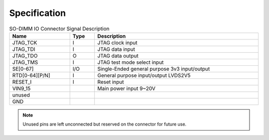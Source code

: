 Specification
=============

.. requirement:: U_POWER_01
   :rationale: The board will be powered by a lab bench power supply.

   The board shall include a 2x1 terminal block connector for power input with a voltage range of 9V to 15V.

.. requirement:: U_POWER_02

   The board shall include reverse polarity and ESD protection after the power input connector.

.. requirement:: U_POWER_03

   The board shall include a 9-15V to 3.3V voltage regulator.

.. requirement:: U_POWER_04

   An LED shall be connected to the 3.3V regulator output.

.. requirement:: U_SOM_01

   The board shall include two DDR4-SODIMM connectors.

.. requirement:: U_SOM_02

   Any routing of the DDR4-SODIMM connector pins shall comply with the following pinout.

.. image:: ../assets/io-pinout.svg
   :align: center
   :width: 50%

.. list-table:: SO-DIMM IO Connector Signal Description
   :header-rows: 1
   :width: 100%

   * - Name
     - Type
     - Description

   * - JTAG_TCK
     - I
     - JTAG clock input
   * - JTAG_TDI
     - I
     - JTAG data input
   * - JTAG_TDO
     - O
     - JTAG data output
   * - JTAG_TMS
     - I
     - JTAG test mode select input
   * - SE[0-67]
     - I/O
     - Single-Ended general purpose 3v3 input/output
   * - RTD[0-64][P/N]
     - I
     - General purpose input/output LVDS2V5
   * - RESET_I
     - I
     - Reset input
   * - VIN9_15
     - 
     - Main power input 9~20V
   * - unused
     - 
     - 
   * - GND
     - 
     - 

.. note:: Unused pins are left unconnected but reserved on the connector for future use.

.. requirement:: U_SOM_03

   The VIN9_15 pins of the DDR4-SODIMM connectors shall be connected to the protected 9-15V board power.

.. requirement:: U_SOM_04

   The JTAG pins of the DDR4-SODIMM connectors shall be routed to separate pin headers for each SOM.

.. requirement:: U_SOM_05

  The RESET_IN pins of the DDR4-SODIMM connectors shall be routed to separate tactile switches for each SOM.

.. requirement:: U_BUS_01

  8 differential pairs shall be routed between the two SOMs.

.. requirement:: U_BUS_02

  16 single-ended signals shall be routed between the two SOMs.

.. requirement:: U_UART_01

  The board shall include a USB-to-UART converter.

.. requirement:: U_UART_02

  Pin headers shall be used with jumpers to allow the user to select which of the SOM's UART pins are connected to the USB-to-UART converter.

.. requirement:: U_USER_01

   Two tactile switches shall be connected to one of the SOMs, supplying 3.3V when activated.

.. requirement:: U_USER_02

   Two LEDs shall be connected to one of the SOMs in an open drain configuration.

.. requirement:: U_TEST_01

   One single-ended signal of one of the SOMs shall be routed to a coaxial connector.

.. requirement:: U_TEST_02

   One differencial pair of one of the SOMs shall be routed to two coaxial connectors, one for the true signal and one for the complement..

.. requirement:: U_MECHANICAL_01

   The board shall include M2 mounting holes.
